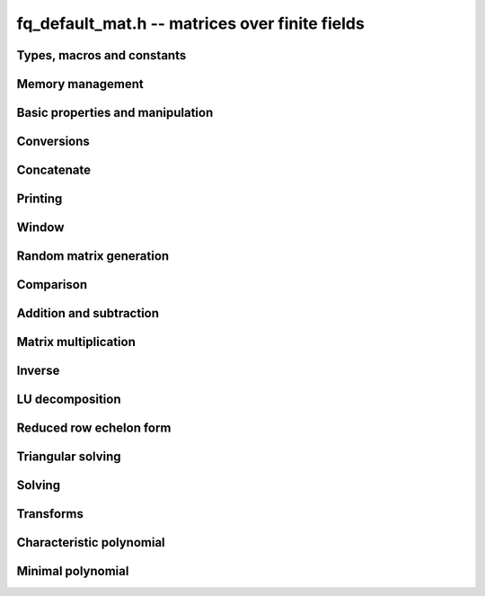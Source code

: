 .. _fq_default_mat:

**fq_default_mat.h** -- matrices over finite fields
===============================================================================

Types, macros and constants
-------------------------------------------------------------------------------

.. type:: fq_default_mat_t

Memory management
--------------------------------------------------------------------------------


.. function:: void fq_default_mat_init(fq_default_mat_t mat, slong rows, slong cols, const fq_default_ctx_t ctx)

    Initialises ``mat`` to a ``rows``-by-``cols`` matrix with
    coefficients in `\mathbf{F}_{q}` given by ``ctx``. All elements
    are set to zero.

.. function:: void fq_default_mat_init_set(fq_default_mat_t mat, const fq_default_mat_t src, const fq_default_ctx_t ctx)

    Initialises ``mat`` and sets its dimensions and elements to
    those of ``src``.

.. function:: void fq_default_mat_clear(fq_default_mat_t mat, const fq_default_ctx_t ctx)

    Clears the matrix and releases any memory it used. The matrix
    cannot be used again until it is initialised. This function must be
    called exactly once when finished using an ``fq_default_mat_t`` object.

.. function:: void fq_default_mat_set(fq_default_mat_t mat, const fq_default_mat_t src, const fq_default_ctx_t ctx)

    Sets ``mat`` to a copy of ``src``. It is assumed
    that ``mat`` and ``src`` have identical dimensions.


Basic properties and manipulation
--------------------------------------------------------------------------------


.. function:: void fq_default_mat_entry(fq_default_t val, const fq_default_mat_t mat, slong i, slong j, const fq_default_ctx_t ctx)

    Directly accesses the entry in ``mat`` in row `i` and column `j`,
    indexed from zero by setting ``val`` to the value of that entry. No bounds
    checking is performed.

.. function:: void fq_default_mat_entry_set(fq_default_mat_t mat, slong i, slong j, const fq_default_t x, const fq_default_ctx_t ctx)

    Sets the entry in ``mat`` in row `i` and column `j` to ``x``.

.. function:: void fq_default_mat_entry_set_fmpz(fq_default_mat_t mat, slong i, slong j, const fmpz_t x, const fq_default_ctx_t ctx)

    Sets the entry in ``mat`` in row `i` and column `j` to ``x``.

.. function:: slong fq_default_mat_nrows(const fq_default_mat_t mat, const fq_default_ctx_t ctx)

    Returns the number of rows in ``mat``.

.. function:: slong fq_default_mat_ncols(const fq_default_mat_t mat, const fq_default_ctx_t ctx)

    Returns the number of columns in ``mat``.

.. function:: void fq_default_mat_swap(fq_default_mat_t mat1, fq_default_mat_t mat2, const fq_default_ctx_t ctx)

    Swaps two matrices. The dimensions of ``mat1`` and ``mat2``
    are allowed to be different.

.. function:: void fq_default_mat_zero(fq_default_mat_t mat, const fq_default_ctx_t ctx)

    Sets all entries of ``mat`` to 0.

.. function:: void fq_default_mat_one(fq_default_mat_t mat, const fq_default_ctx_t ctx)

    Sets the diagonal entries of ``mat`` to 1 and all other entries to 0.

.. function:: void fq_default_mat_swap_rows(fq_default_mat_t mat, slong * perm, slong r, slong s, const fq_default_ctx_t ctx)

    Swaps rows ``r`` and ``s`` of ``mat``.  If ``perm`` is non-``NULL``, the
    permutation of the rows will also be applied to ``perm``.

.. function:: void fq_default_mat_swap_cols(fq_default_mat_t mat, slong * perm, slong r, slong s, const fq_default_ctx_t ctx)

    Swaps columns ``r`` and ``s`` of ``mat``.  If ``perm`` is non-``NULL``, the
    permutation of the columns will also be applied to ``perm``.

.. function:: void fq_default_mat_invert_rows(fq_default_mat_t mat, slong * perm, const fq_default_ctx_t ctx)

    Swaps rows ``i`` and ``r - i`` of ``mat`` for ``0 <= i < r/2``, where
    ``r`` is the number of rows of ``mat``. If ``perm`` is non-``NULL``, the
    permutation of the rows will also be applied to ``perm``.

.. function:: void fq_default_mat_invert_cols(fq_default_mat_t mat, slong * perm, const fq_default_ctx_t ctx)

    Swaps columns ``i`` and ``c - i`` of ``mat`` for ``0 <= i < c/2``, where
    ``c`` is the number of columns of ``mat``. If ``perm`` is non-``NULL``, the
    permutation of the columns will also be applied to ``perm``.


Conversions
--------------------------------------------------------------------------------

.. function:: void fq_default_mat_set_nmod_mat(fq_default_mat_t mat1, const nmod_mat_t mat2, const fq_default_ctx_t ctx)

    Sets the matrix ``mat1`` to the matrix ``mat2``.

.. function:: void fq_default_mat_set_fmpz_mod_mat(fq_default_mat_t mat1, const fmpz_mod_mat_t mat2, const fq_default_ctx_t ctx)

    Sets the matrix ``mat1`` to the matrix ``mat2``.

.. function:: void fq_default_mat_set_fmpz_mat(fq_default_mat_t mat1, const fmpz_mat_t mat2, const fq_default_ctx_t ctx)

    Sets the matrix ``mat1`` to the matrix ``mat2``, reducing the entries
    modulo the characteristic of the finite field.


Concatenate
--------------------------------------------------------------------------------


.. function:: void fq_default_mat_concat_vertical(fq_default_mat_t res, const fq_default_mat_t mat1, const fq_default_mat_t mat2, const fq_default_ctx_t ctx)

    Sets ``res`` to vertical concatenation of (``mat1``, ``mat2``) in that order. Matrix dimensions : ``mat1`` : `m \times n`, ``mat2`` : `k \times n`, ``res`` : `(m + k) \times n`.

.. function:: void fq_default_mat_concat_horizontal(fq_default_mat_t res, const fq_default_mat_t mat1, const fq_default_mat_t mat2, const fq_default_ctx_t ctx)

    Sets ``res`` to horizontal concatenation of (``mat1``, ``mat2``) in that order. Matrix dimensions : ``mat1`` : `m \times n`, ``mat2`` : `m \times k`, ``res``  : `m \times (n + k)`.


Printing
--------------------------------------------------------------------------------


.. function:: int fq_default_mat_print_pretty(const fq_default_mat_t mat, const fq_default_ctx_t ctx)

    Pretty-prints ``mat`` to ``stdout``. A header is printed
    followed by the rows enclosed in brackets.

.. function:: int fq_default_mat_fprint_pretty(FILE * file, const fq_default_mat_t mat, const fq_default_ctx_t ctx)

    Pretty-prints ``mat`` to ``file``. A header is printed
    followed by the rows enclosed in brackets.

    In case of success, returns a positive value.  In case of failure,
    returns a non-positive value.

.. function:: int fq_default_mat_print(const fq_default_mat_t mat, const fq_default_ctx_t ctx)

    Prints ``mat`` to ``stdout``. A header is printed followed
    by the rows enclosed in brackets.

.. function:: int fq_default_mat_fprint(FILE * file, const fq_default_mat_t mat, const fq_default_ctx_t ctx)

    Prints ``mat`` to ``file``. A header is printed followed by
    the rows enclosed in brackets.

    In case of success, returns a positive value.  In case of failure,
    returns a non-positive value.


Window
--------------------------------------------------------------------------------


.. function:: void fq_default_mat_window_init(fq_default_mat_t window, const fq_default_mat_t mat, slong r1, slong c1, slong r2, slong c2, const fq_default_ctx_t ctx)

     Initializes the matrix ``window`` to be an ``r2 - r1`` by
     ``c2 - c1`` submatrix of ``mat`` whose ``(0,0)`` entry
     is the ``(r1, c1)`` entry of ``mat``.  The memory for the
     elements of ``window`` is shared with ``mat``.


.. function:: void fq_default_mat_window_clear(fq_default_mat_t window, const fq_default_ctx_t ctx)

     Clears the matrix ``window`` and releases any memory that it
     uses.  Note that the memory to the underlying matrix that
     ``window`` points to is not freed.



Random matrix generation
--------------------------------------------------------------------------------


.. function:: void fq_default_mat_randtest(fq_default_mat_t mat, flint_rand_t state, const fq_default_ctx_t ctx)

    Sets the elements of ``mat`` to random elements of
    `\mathbf{F}_{q}`, given by ``ctx``.

.. function:: int fq_default_mat_randpermdiag(fq_mat_t mat, flint_rand_t state, fq_struct * diag, slong n, const fq_ctx_t ctx)

    Sets ``mat`` to a random permutation of the diagonal matrix
    with `n` leading entries given by the vector ``diag``. It is
    assumed that the main diagonal of ``mat`` has room for at
    least `n` entries.

    Returns `0` or `1`, depending on whether the permutation is even
    or odd respectively.

.. function:: void fq_default_mat_randrank(fq_default_mat_t mat, flint_rand_t state, slong rank, const fq_default_ctx_t ctx)

    Sets ``mat`` to a random sparse matrix with the given rank,
    having exactly as many non-zero elements as the rank, with the
    non-zero elements being uniformly random elements of
    `\mathbf{F}_{q}`.

    The matrix can be transformed into a dense matrix with unchanged
    rank by subsequently calling :func:`fq_default_mat_randops`.

.. function:: void fq_default_mat_randops(fq_default_mat_t mat, flint_rand_t state, slong count, const fq_default_ctx_t ctx)

    Randomises ``mat`` by performing elementary row or column
    operations. More precisely, at most ``count`` random additions
    or subtractions of distinct rows and columns will be performed.
    This leaves the rank (and for square matrices, determinant)
    unchanged.

.. function:: void fq_default_mat_randtril(fq_default_mat_t mat, flint_rand_t state, int unit, const fq_default_ctx_t ctx)

    Sets ``mat`` to a random lower triangular matrix. If
    ``unit`` is 1, it will have ones on the main diagonal,
    otherwise it will have random nonzero entries on the main
    diagonal.

.. function:: void fq_default_mat_randtriu(fq_default_mat_t mat, flint_rand_t state, int unit, const fq_default_ctx_t ctx)

    Sets ``mat`` to a random upper triangular matrix. If
    ``unit`` is 1, it will have ones on the main diagonal,
    otherwise it will have random nonzero entries on the main
    diagonal.


Comparison
--------------------------------------------------------------------------------


.. function:: int fq_default_mat_equal(const fq_default_mat_t mat1, const fq_default_mat_t mat2, const fq_default_ctx_t ctx)

    Returns nonzero if mat1 and mat2 have the same dimensions and elements,
    and zero otherwise.

.. function:: int fq_default_mat_is_zero(const fq_default_mat_t mat, const fq_default_ctx_t ctx)

    Returns a non-zero value if all entries of ``mat`` are zero, and
    otherwise returns zero.

.. function:: int fq_default_mat_is_one(const fq_default_mat_t mat, const fq_default_ctx_t ctx)

    Returns a non-zero value if all diagonal entries of ``mat`` are one and
    all other entries are zero, and otherwise returns zero.

.. function:: int fq_default_mat_is_empty(const fq_default_mat_t mat, const fq_default_ctx_t ctx)

    Returns a non-zero value if the number of rows or the number of
    columns in ``mat`` is zero, and otherwise returns zero.

.. function:: int fq_default_mat_is_square(const fq_default_mat_t mat, const fq_default_ctx_t ctx)

    Returns a non-zero value if the number of rows is equal to the
    number of columns in ``mat``, and otherwise returns zero.




Addition and subtraction
--------------------------------------------------------------------------------


.. function:: void fq_default_mat_add(fq_default_mat_t C, const fq_default_mat_t A, const fq_default_mat_t B, const fq_default_ctx_t ctx)

    Computes `C = A + B`. Dimensions must be identical.

.. function:: void fq_default_mat_sub(fq_default_mat_t C, const fq_default_mat_t A, const fq_default_mat_t B, const fq_default_ctx_t ctx)

    Computes `C = A - B`. Dimensions must be identical.

.. function:: void fq_default_mat_neg(fq_default_mat_t A, const fq_default_mat_t B, const fq_default_ctx_t ctx)

    Sets `B = -A`. Dimensions must be identical.


Matrix multiplication
--------------------------------------------------------------------------------


.. function:: void fq_default_mat_mul(fq_default_mat_t C, const fq_default_mat_t A, const fq_default_mat_t B, const fq_default_ctx_t ctx)

    Sets `C = AB`. Dimensions must be compatible for matrix
    multiplication.  Aliasing is allowed. This function automatically chooses
    between classical and KS multiplication.

.. function:: void fq_default_mat_submul(fq_default_mat_t D, const fq_default_mat_t C, const fq_default_mat_t A, const fq_default_mat_t B, const fq_default_ctx_t ctx)

    Sets `D = C + AB`. `C` and `D` may be aliased with each other but
    not with `A` or `B`.


Inverse
--------------------------------------------------------------------------------


.. function:: int fq_default_mat_inv(fq_default_mat_t B, fq_default_mat_t A, const fq_default_ctx_t ctx)

    Sets `B = A^{-1}` and returns `1` if `A` is invertible. If `A` is singular,
    returns `0` and sets the elements of `B` to undefined values.

    `A` and `B` must be square matrices with the same dimensions.


LU decomposition
--------------------------------------------------------------------------------


.. function:: slong fq_default_mat_lu(slong * P, fq_default_mat_t A, int rank_check, const fq_default_ctx_t ctx)

    Computes a generalised LU decomposition `LU = PA` of a given
    matrix `A`, returning the rank of `A`.

    If `A` is a nonsingular square matrix, it will be overwritten with
    a unit diagonal lower triangular matrix `L` and an upper
    triangular matrix `U` (the diagonal of `L` will not be stored
    explicitly).

    If `A` is an arbitrary matrix of rank `r`, `U` will be in row
    echelon form having `r` nonzero rows, and `L` will be lower
    triangular but truncated to `r` columns, having implicit ones on
    the `r` first entries of the main diagonal. All other entries will
    be zero.

    If a nonzero value for ``rank_check`` is passed, the function
    will abandon the output matrix in an undefined state and return 0
    if `A` is detected to be rank-deficient.

    This function calls ``fq_default_mat_lu_recursive``.


Reduced row echelon form
--------------------------------------------------------------------------------


.. function:: slong fq_default_mat_rref(fq_default_mat_t B, const fq_default_mat_t A, const fq_default_ctx_t ctx)

    Puts `B` in reduced row echelon form and returns the rank of `A`.

    The rref is computed by first obtaining an unreduced row echelon
    form via LU decomposition and then solving an additional
    triangular system.


Triangular solving
--------------------------------------------------------------------------------


.. function:: void fq_default_mat_solve_tril(fq_default_mat_t X, const fq_default_mat_t L, const fq_default_mat_t B, int unit, const fq_default_ctx_t ctx)

    Sets `X = L^{-1} B` where `L` is a full rank lower triangular
    square matrix. If ``unit`` = 1, `L` is assumed to have ones on
    its main diagonal, and the main diagonal will not be read.  `X`
    and `B` are allowed to be the same matrix, but no other aliasing
    is allowed. Automatically chooses between the classical and
    recursive algorithms.

.. function:: void fq_default_mat_solve_triu(fq_default_mat_t X, const fq_default_mat_t U, const fq_default_mat_t B, int unit, const fq_default_ctx_t ctx)

    Sets `X = U^{-1} B` where `U` is a full rank upper triangular
    square matrix. If ``unit`` = 1, `U` is assumed to have ones on
    its main diagonal, and the main diagonal will not be read.  `X`
    and `B` are allowed to be the same matrix, but no other aliasing
    is allowed. Automatically chooses between the classical and
    recursive algorithms.


Solving
--------------------------------------------------------------------------------


.. function:: int fq_default_mat_solve(fq_default_mat_t X, const fq_default_mat_t A, const fq_default_mat_t B, const fq_default_ctx_t ctx)

    Solves the matrix-matrix equation `AX = B`.

    Returns `1` if `A` has full rank; otherwise returns `0` and sets the
    elements of `X` to undefined values.

    The matrix `A` must be square.

.. function:: int fq_default_mat_can_solve(fq_default_mat_t X, const fq_default_mat_t A, const fq_default_mat_t B, const fq_default_ctx_t ctx)

    Solves the matrix-matrix equation `AX = B` over `Fq`.

    Returns `1` if a solution exists; otherwise returns `0` and sets the
    elements of `X` to zero. If more than one solution exists, one of the
    valid solutions is given.

    There are no restrictions on the shape of `A` and it may be singular.


Transforms
--------------------------------------------------------------------------------


.. function:: void fq_default_mat_similarity(fq_default_mat_t M, slong r, fq_default_t d, const fq_default_ctx_t ctx)

    Applies a similarity transform to the `n\times n` matrix `M` in-place.

    If `P` is the `n\times n` identity matrix the zero entries of whose row
    `r` (`0`-indexed) have been replaced by `d`, this transform is equivalent
    to `M = P^{-1}MP`.

    Similarity transforms preserve the determinant, characteristic polynomial
    and minimal polynomial.

    The value `d` is required to be reduced modulo the modulus of the entries
    in the matrix.


Characteristic polynomial
--------------------------------------------------------------------------------


.. function:: void fq_default_mat_charpoly(fq_default_poly_t p, const fq_default_mat_t M, const fq_default_ctx_t ctx)

    Compute the characteristic polynomial `p` of the matrix `M`. The matrix
    is required to be square, otherwise an exception is raised.


Minimal polynomial
--------------------------------------------------------------------------------


.. function:: void fq_default_mat_minpoly(fq_default_poly_t p, const fq_default_mat_t M, const fq_default_ctx_t ctx)

    Compute the minimal polynomial `p` of the matrix `M`. The matrix
    is required to be square, otherwise an exception is raised.
